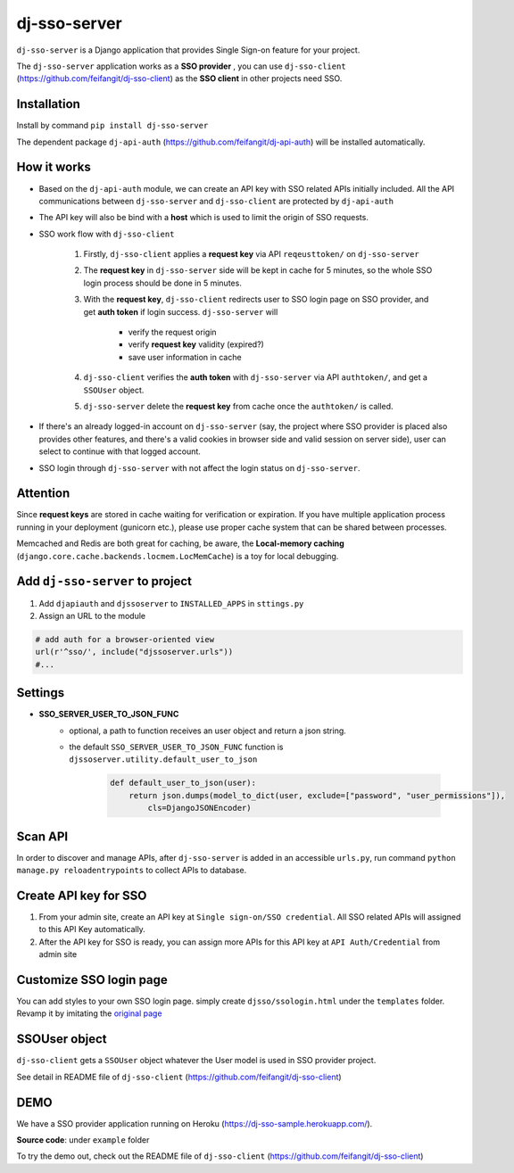 dj-sso-server
==============
``dj-sso-server`` is a Django application that provides Single Sign-on feature for your project.

The ``dj-sso-server`` application works as a **SSO provider** , you can use ``dj-sso-client`` (https://github.com/feifangit/dj-sso-client) as the **SSO client** in other projects need SSO.


Installation
------------
Install by command ``pip install dj-sso-server``

The dependent package ``dj-api-auth`` (https://github.com/feifangit/dj-api-auth) will be installed automatically. 


How it works
-------------
- Based on the ``dj-api-auth`` module, we can create an API key with SSO related APIs initially included. All the API communications between ``dj-sso-server`` and ``dj-sso-client`` are protected by ``dj-api-auth``
- The API key will also be bind with a **host** which is used to limit the origin of SSO requests. 
- SSO work flow with ``dj-sso-client``

	1. Firstly, ``dj-sso-client`` applies a **request key** via API ``reqeusttoken/`` on ``dj-sso-server``
	2. The **request key** in ``dj-sso-server`` side will be kept in cache for 5 minutes, so the whole SSO login process should be done in 5 minutes.
	3. With the **request key**, ``dj-sso-client`` redirects user to SSO login page on SSO provider, and get **auth token** if login success. ``dj-sso-server`` will 

		- verify the request origin
		- verify **request key** validity (expired?)
		- save user information in cache 

	4. ``dj-sso-client`` verifies the **auth token** with ``dj-sso-server`` via API ``authtoken/``, and get a ``SSOUser`` object. 
	5. ``dj-sso-server`` delete the **request key** from cache once the ``authtoken/`` is called.

- If there's an already logged-in account on ``dj-sso-server`` (say, the project where SSO provider is placed also provides other features, and there's a valid cookies in browser side and valid session on server side), user can select to continue with that logged account.
- SSO login through ``dj-sso-server`` with not affect the login status on ``dj-sso-server``.


Attention
----------
Since **request keys** are stored in cache waiting for verification or expiration. If you have multiple application process running in your deployment (gunicorn etc.), please use proper cache system that can be shared between processes. 

Memcached and Redis are both great for caching, be aware, the **Local-memory caching** (``django.core.cache.backends.locmem.LocMemCache``) is a toy for local debugging.


Add ``dj-sso-server`` to project
--------------------------------
1. Add ``djapiauth`` and ``djssoserver`` to ``INSTALLED_APPS`` in ``sttings.py``
2. Assign an URL to the module

.. code-block:: python
	
	# add auth for a browser-oriented view
	url(r'^sso/', include("djssoserver.urls"))
	#...


Settings
--------
- **SSO_SERVER_USER_TO_JSON_FUNC**
	- optional, a path to function receives an user object and return a json string.
	- the default ``SSO_SERVER_USER_TO_JSON_FUNC`` function is ``djssoserver.utility.default_user_to_json``

		.. code-block:: python
			
			def default_user_to_json(user):
			    return json.dumps(model_to_dict(user, exclude=["password", "user_permissions"]), 
			        cls=DjangoJSONEncoder)

Scan API
---------
In order to discover and manage APIs, after ``dj-sso-server`` is added in an accessible ``urls.py``, run command ``python manage.py reloadentrypoints`` to collect APIs to database.


Create API key for SSO
-----------------------
1. From your admin site, create an API key at ``Single sign-on/SSO credential``. All SSO related APIs will assigned to this API Key automatically.
2. After the API key for SSO is ready, you can assign more APIs for this API key at ``API Auth/Credential`` from admin site


Customize SSO login page
------------------------
You can add styles to your own SSO login page. simply create ``djsso/ssologin.html`` under the ``templates`` folder. Revamp it by imitating the 
`original page  
<https://github.com/feifangit/dj-sso-server/blob/master/djsso/templates/djsso/ssologin.html>`_


SSOUser object
---------------
``dj-sso-client`` gets a ``SSOUser`` object whatever the User model is used in SSO provider project.

See detail in README file of ``dj-sso-client`` (https://github.com/feifangit/dj-sso-client)



DEMO
-----
We have a SSO provider application running on Heroku (https://dj-sso-sample.herokuapp.com/).

**Source code**: under ``example`` folder

To try the demo out, check out the README file of ``dj-sso-client`` (https://github.com/feifangit/dj-sso-client)
